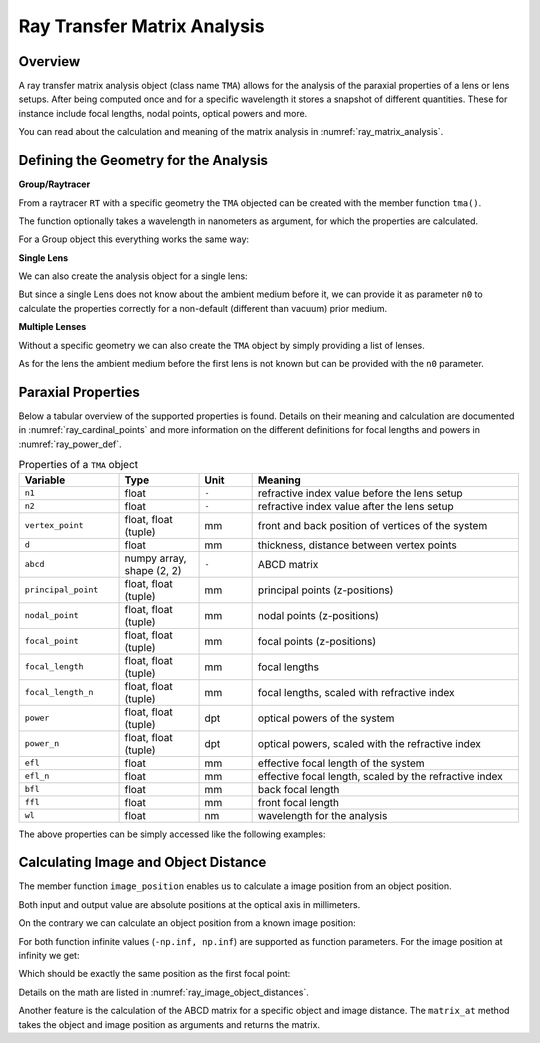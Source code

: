 Ray Transfer Matrix Analysis
-------------------------------

.. testsetup:: *

   import numpy as np
   import optrace as ot

   RT = ot.Raytracer(outline=[-10, 10, -10, 10, -10, 60])

Overview
______________

A ray transfer matrix analysis object (class name ``TMA``) allows for the analysis of the paraxial properties of a lens or lens setups. After being computed once and for a specific wavelength it stores a snapshot of different quantities.
These for instance include focal lengths, nodal points, optical powers and more.

You can read about the calculation and meaning of the matrix analysis in :numref:`ray_matrix_analysis`.

Defining the Geometry for the Analysis
__________________________________________

**Group/Raytracer**

From a raytracer ``RT`` with a specific geometry the ``TMA`` objected can be created with the member function ``tma()``.

.. testcode::

   tma = RT.tma()

The function optionally takes a wavelength in nanometers as argument, for which the properties are calculated.

.. testcode::

   tma = RT.tma(780)

For a Group object this everything works the same way:

.. testcode::

   G = ot.presets.geometry.arizona_eye()
   tma = G.tma()


**Single Lens**

We can also create the analysis object for a single lens:

.. testcode::

   front = ot.CircularSurface(r=5)
   back = ot.SphericalSurface(r=5, R=-25)
   n = ot.presets.refraction_index.K5
   L = ot.Lens(front, back, n=n, d=0.5, pos=[0, 0, 10])

   tma = L.tma()

But since a single Lens does not know about the ambient medium before it, we can provide it as parameter ``n0`` to calculate the properties correctly for a non-default (different than vacuum) prior medium.

.. testcode::

   n0 = ot.RefractionIndex("Constant", n=1.1)
   tma = L.tma(n0=n0)

**Multiple Lenses**

Without a specific geometry we can also create the ``TMA`` object by simply providing a list of lenses.

.. testcode::

   back2 = ot.SphericalSurface(r=5, R=-25)
   front2 = ot.CircularSurface(r=5)
   n2 = ot.presets.refraction_index.F2
   L2 = ot.Lens(front, back, n=n2, de=0.5, pos=[0, 0, 16])

   Ls = [L, L2]
   tma = ot.TMA(Ls)

As for the lens the ambient medium before the first lens is not known but can be provided with the ``n0`` parameter.

.. testcode::

   tma = ot.TMA(Ls, n0=n0)

Paraxial Properties
__________________________________________


Below a tabular overview of the supported properties is found. Details on their meaning and calculation are documented in :numref:`ray_cardinal_points` and more information on the different definitions for focal lengths and powers in :numref:`ray_power_def`.

.. list-table:: Properties of a ``TMA`` object
   :widths: 75 60 40 200
   :header-rows: 1
   :align: center

   * - Variable
     - Type
     - Unit
     - Meaning

   * - ``n1``
     - float
     - ``-``
     - refractive index value before the lens setup
   
   * - ``n2``
     - float
     - ``-``
     - refractive index value after the lens setup
   
   * - ``vertex_point``
     - float, float (tuple)
     - mm
     - front and back position of vertices of the system 
   
   * - ``d``
     - float
     - mm
     - thickness, distance between vertex points
   
   * - ``abcd``
     - numpy array, shape (2, 2)
     - ``-``
     - ABCD matrix

   * - ``principal_point``
     - float, float (tuple)
     - mm
     - principal points (z-positions)

   * - ``nodal_point``
     - float, float (tuple)
     - mm
     - nodal points (z-positions)
   
   * - ``focal_point``
     - float, float (tuple)
     - mm
     - focal points (z-positions)
   
   * - ``focal_length``
     - float, float (tuple)
     - mm
     - focal lengths
   
   * - ``focal_length_n``
     - float, float (tuple)
     - mm
     - focal lengths, scaled with refractive index

   * - ``power``
     - float, float (tuple)
     - dpt
     - optical powers of the system
   
   * - ``power_n``
     - float, float (tuple)
     - dpt
     - optical powers, scaled with the refractive index
   
   * - ``efl``
     - float
     - mm
     - effective focal length of the system

   * - ``efl_n``
     - float
     - mm
     - effective focal length, scaled by the refractive index
   
   * - ``bfl``
     - float
     - mm
     - back focal length

   * - ``ffl``
     - float
     - mm
     - front focal length

   * - ``wl``
     - float
     - nm
     - wavelength for the analysis


The above properties can be simply accessed like the following examples:

.. doctest::

   >>> tma.efl
   30.645525910383494

.. doctest::

   >>> tma.abcd
   array([[ 0.9046767 ,  6.50763158],
          [-0.03263119,  0.87064057]])


Calculating Image and Object Distance
__________________________________________


The member function ``image_position`` enables us to calculate a image position from an object position.

.. doctest::

   >>> tma.image_position(-50)
   72.87925720752207

Both input and output value are absolute positions at the optical axis in millimeters.

On the contrary we can calculate an object position from a known image position:

.. doctest::

   >>> tma.object_position(100)
   -33.84654855214077

For both function infinite values (``-np.inf, np.inf``) are supported as function parameters.
For the image position at infinity we get:

.. doctest::

   >>> tma.object_position(np.inf)
   -16.931238099315884

Which should be exactly the same position as the first focal point:

.. doctest::
   
   >>> tma.focal_point[0]
   -16.931238099315884

Details on the math are listed in :numref:`ray_image_object_distances`.

Another feature is the calculation of the ABCD matrix for a specific object and image distance.
The ``matrix_at`` method takes the object and image position as arguments and returns the matrix.

.. doctest::

   >>> tma.matrix_at(-60, 80.2)
   array([[ -1.16560585, -19.55567495],
          [ -0.03263119,  -1.40538498]])

